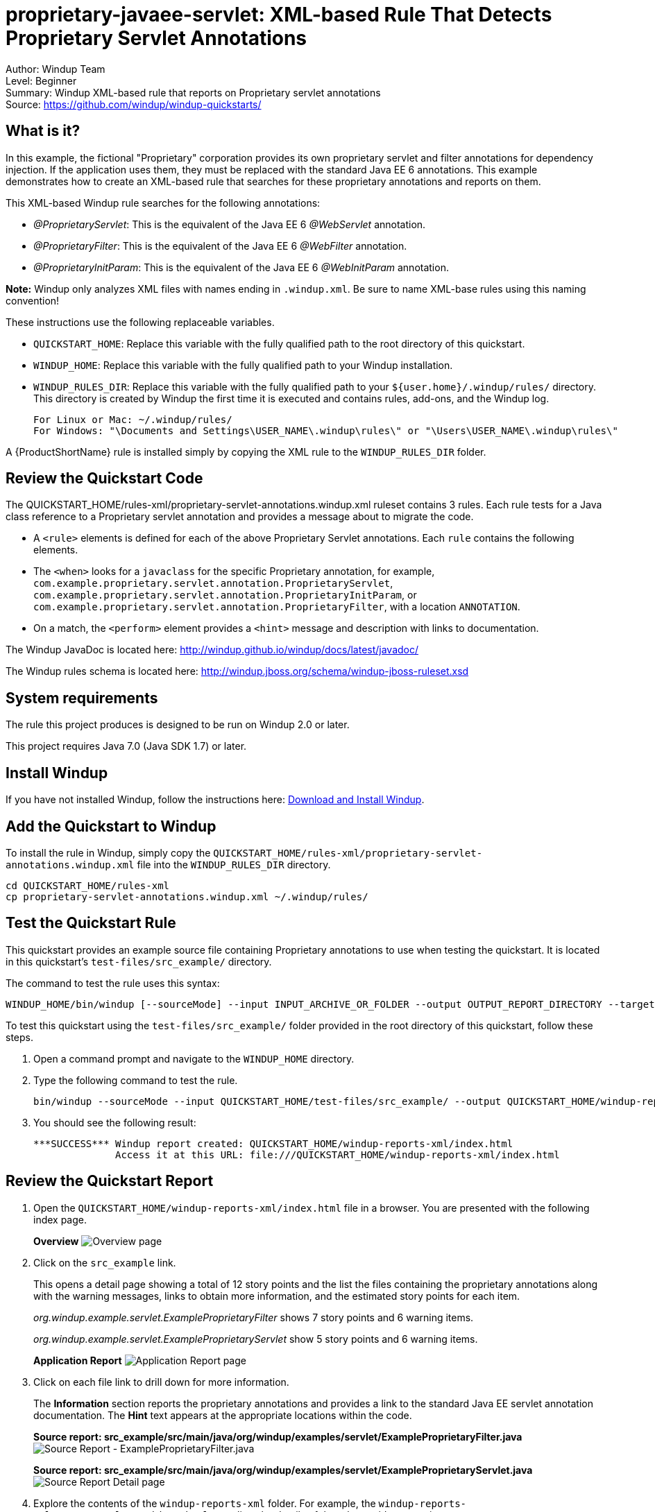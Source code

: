 [[proprietary-javaee-servlet-xml-based-rule-that-detects-proprietary-servlet-annotations]]
= proprietary-javaee-servlet: XML-based Rule That Detects Proprietary Servlet Annotations

Author: Windup Team +
Level: Beginner +
Summary: Windup XML-based rule that reports on Proprietary servlet annotations +
Source: https://github.com/windup/windup-quickstarts/ +

[[what-is-it]]
== What is it?

In this example, the fictional "Proprietary" corporation provides its own proprietary servlet and filter annotations for dependency injection. 
If the application uses them, they must be replaced with the standard Java EE 6 annotations. 
This example demonstrates how to create an XML-based rule that searches for these proprietary annotations and reports on them.

This XML-based Windup rule searches for the following annotations:

* _@ProprietaryServlet_: This is the equivalent of the Java EE 6 _@WebServlet_ annotation.
* _@ProprietaryFilter_: This is the equivalent of the Java EE 6 _@WebFilter_ annotation.
* _@ProprietaryInitParam_: This is the equivalent of the Java EE 6 _@WebInitParam_ annotation.

*Note:* Windup only analyzes XML files with names ending in `.windup.xml`. Be sure to name XML-base rules using this naming convention!

These instructions use the following replaceable variables. 

* `QUICKSTART_HOME`: Replace this variable with the fully qualified path to the root directory of this quickstart.
* `WINDUP_HOME`: Replace this variable with the fully qualified path to your Windup installation.
* `WINDUP_RULES_DIR`: Replace this variable with the fully qualified path to your `${user.home}/.windup/rules/` directory. This directory is created by Windup the first time it is executed and contains rules, add-ons, and the Windup log.
+
[options="nowrap"]
----
For Linux or Mac: ~/.windup/rules/
For Windows: "\Documents and Settings\USER_NAME\.windup\rules\" or "\Users\USER_NAME\.windup\rules\"
----

A {ProductShortName} rule is installed simply by copying the XML rule to the `WINDUP_RULES_DIR` folder. 

[[review-the-quickstart-code]]
== Review the Quickstart Code

The QUICKSTART_HOME/rules-xml/proprietary-servlet-annotations.windup.xml ruleset contains 3 rules. Each rule tests for a Java class reference to a Proprietary servlet annotation and provides a message about to migrate the code.

* A `<rule>` elements is defined for each of the above Proprietary Servlet annotations. Each `rule` contains the following elements.
* The `<when>` looks for a `javaclass` for the specific Proprietary annotation, for example, `com.example.proprietary.servlet.annotation.ProprietaryServlet`, `com.example.proprietary.servlet.annotation.ProprietaryInitParam`, or `com.example.proprietary.servlet.annotation.ProprietaryFilter`, with a location `ANNOTATION`.
* On a match, the `<perform>` element provides a `<hint>` message and description with links to documentation.

The Windup JavaDoc is located here: http://windup.github.io/windup/docs/latest/javadoc/

The Windup rules schema is located here: http://windup.jboss.org/schema/windup-jboss-ruleset.xsd

[[system-requirements]]
== System requirements

The rule this project produces is designed to be run on Windup 2.0 or later.

This project requires Java 7.0 (Java SDK 1.7) or later.

[[install-windup]]
== Install Windup

If you have not installed Windup, follow the instructions here: https://github.com/windup/windup/wiki/Install[Download and Install Windup].

[[add-the-quickstart-to-windup]]
== Add the Quickstart to Windup

To install the rule in Windup, simply copy the `QUICKSTART_HOME/rules-xml/proprietary-servlet-annotations.windup.xml` file into the `WINDUP_RULES_DIR` directory.

[options="nowrap"]
----
cd QUICKSTART_HOME/rules-xml
cp proprietary-servlet-annotations.windup.xml ~/.windup/rules/
----

[[test-the-quickstart-rule]]
== Test the Quickstart Rule

This quickstart provides an example source file containing Proprietary annotations to use when testing the quickstart. It is located in this quickstart's `test-files/src_example/` directory.

The command to test the rule uses this syntax:

----
WINDUP_HOME/bin/windup [--sourceMode] --input INPUT_ARCHIVE_OR_FOLDER --output OUTPUT_REPORT_DIRECTORY --target TARGET_TECHNOLOGY --packages PACKAGE_1 PACKAGE_2 PACKAGE_N
----

To test this quickstart using the `test-files/src_example/` folder provided in the root directory of this quickstart, follow these steps.

. Open a command prompt and navigate to the `WINDUP_HOME` directory.
. Type the following command to test the rule.
+
----
bin/windup --sourceMode --input QUICKSTART_HOME/test-files/src_example/ --output QUICKSTART_HOME/windup-reports-xml/ --target eap --packages org.windup
----

. You should see the following result:
+
----
***SUCCESS*** Windup report created: QUICKSTART_HOME/windup-reports-xml/index.html
              Access it at this URL: file:///QUICKSTART_HOME/windup-reports-xml/index.html
----

[[review-the-quickstart-report]]
== Review the Quickstart Report

. Open the `QUICKSTART_HOME/windup-reports-xml/index.html` file in a
browser. You are presented with the following index page.
+
====
*Overview*
image:../images/proprietary-javaee-servlet-xml-rule-overview.png[Overview page] 
====
. Click on the `src_example` link.
+
This opens a detail page showing a total of 12 story points and the list the files containing the proprietary annotations along with the warning messages, links to obtain more information, and the estimated story points for each item.
+
_org.windup.example.servlet.ExampleProprietaryFilter_ shows 7 story points and 6 warning items.
+
_org.windup.example.servlet.ExampleProprietaryServlet_ show 5 story points and 6 warning items.
+
====
*Application Report*
image:../images/proprietary-javaee-servlet-xml-rule-applicationreport.png[Application Report page] +
====
. Click on each file link to drill down for more information.
+
The *Information* section reports the proprietary annotations and provides a link to the standard Java EE servlet annotation documentation. The *Hint* text appears at the appropriate locations within the code.
+
====
*Source report: src_example/src/main/java/org/windup/examples/servlet/ExampleProprietaryFilter.java*
image:../images/proprietary-javaee-servlet-xml-rule-sourcereport-proprietaryfilter.png[Source Report - ExampleProprietaryFilter.java] 
====
+
====
*Source report: src_example/src/main/java/org/windup/examples/servlet/ExampleProprietaryServlet.java*
image:../images/proprietary-javaee-servlet-xml-rule-sourcereportdetail.png[Source Report Detail page] +
====
. Explore the contents of the `windup-reports-xml` folder. For example, the `windup-reports-xml/reports/ruleproviders.html` page lists the details of the rule provider executions.

[[remove-the-quickstart-from-windup]]
== Remove the Quickstart from Windup

To remove the rule from Windup, simply delete the `proprietary-servlet-annotations.windup.xml` file from the `WINDUP_RULES_DIR` directory.


